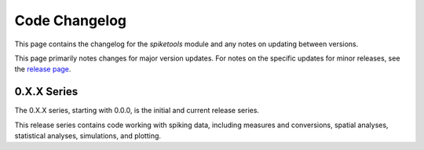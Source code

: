 Code Changelog
==============

This page contains the changelog for the `spiketools` module and any notes on updating between versions.

This page primarily notes changes for major version updates. For notes on the specific updates
for minor releases, see the `release page <https://github.com/spiketools/spiketools/releases>`_.

0.X.X Series
------------

The 0.X.X series, starting with 0.0.0, is the initial and current release series.

This release series contains code working with spiking data, including
measures and conversions, spatial analyses, statistical analyses, simulations, and plotting.
